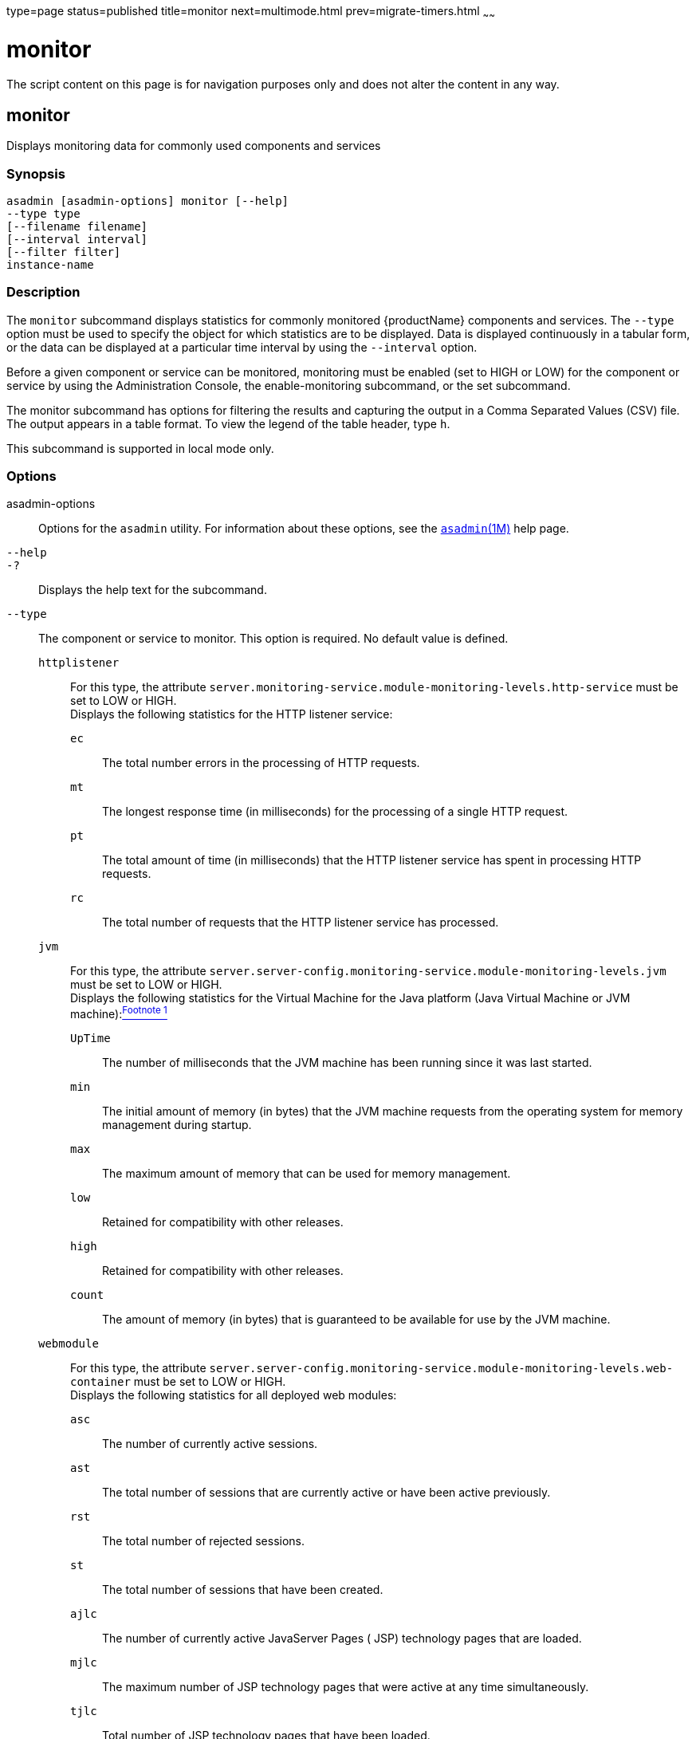 type=page
status=published
title=monitor
next=multimode.html
prev=migrate-timers.html
~~~~~~

= monitor

The script content on this page is for navigation purposes only and does
not alter the content in any way.

[[monitor-1]][[GSRFM00212]][[monitor]]

== monitor

Displays monitoring data for commonly used components and services

[[sthref1890]]

=== Synopsis

[source]
----
asadmin [asadmin-options] monitor [--help]
--type type
[--filename filename]
[--interval interval]
[--filter filter]
instance-name
----

[[sthref1891]]

=== Description

The `monitor` subcommand displays statistics for commonly monitored
{productName} components and services. The `--type` option must be
used to specify the object for which statistics are to be displayed.
Data is displayed continuously in a tabular form, or the data can be
displayed at a particular time interval by using the `--interval` option.

Before a given component or service can be monitored, monitoring must be
enabled (set to HIGH or LOW) for the component or service by using the
Administration Console, the enable-monitoring subcommand, or the set subcommand.

The monitor subcommand has options for filtering the results and
capturing the output in a Comma Separated Values (CSV) file. The output
appears in a table format. To view the legend of the table header, type `h`.

This subcommand is supported in local mode only.

[[sthref1892]]

=== Options

asadmin-options::
  Options for the `asadmin` utility. For information about these
  options, see the link:asadmin.html#asadmin-1m[`asadmin`(1M)] help page.
`--help`::
`-?`::
  Displays the help text for the subcommand.
`--type`::
  The component or service to monitor. This option is required. No
  default value is defined.

  `httplistener`;;
    For this type, the attribute
    `server.monitoring-service.module-monitoring-levels.http-service`
    must be set to LOW or HIGH. +
    Displays the following statistics for the HTTP listener service:
+
--
    `ec`::
      The total number errors in the processing of HTTP requests.
    `mt`::
      The longest response time (in milliseconds) for the processing of
      a single HTTP request.
    `pt`::
      The total amount of time (in milliseconds) that the HTTP listener
      service has spent in processing HTTP requests.
    `rc`::
      The total number of requests that the HTTP listener service has
      processed.
--
  `jvm`;;
    For this type, the attribute
    `server.server-config.monitoring-service.module-monitoring-levels.jvm`
    must be set to LOW or HIGH. +
    Displays the following statistics for the Virtual Machine for the
    Java platform (Java Virtual Machine or JVM machine):link:#sthref1893[^Footnote 1^]
+
--
    `UpTime`::
      The number of milliseconds that the JVM machine has been running
      since it was last started.
    `min`::
      The initial amount of memory (in bytes) that the JVM machine
      requests from the operating system for memory management during
      startup.
    `max`::
      The maximum amount of memory that can be used for memory
      management.
    `low`::
      Retained for compatibility with other releases.
    `high`::
      Retained for compatibility with other releases.
    `count`::
      The amount of memory (in bytes) that is guaranteed to be available
      for use by the JVM machine.
--
  `webmodule`;;
    For this type, the attribute
    `server.server-config.monitoring-service.module-monitoring-levels.web-container`
    must be set to LOW or HIGH. +
    Displays the following statistics for all deployed web modules:
+
--
    `asc`::
      The number of currently active sessions.
    `ast`::
      The total number of sessions that are currently active or have
      been active previously.
    `rst`::
      The total number of rejected sessions.
    `st`::
      The total number of sessions that have been created.
    `ajlc`::
      The number of currently active JavaServer Pages ( JSP) technology
      pages that are loaded.
    `mjlc`::
      The maximum number of JSP technology pages that were active at any
      time simultaneously.
    `tjlc`::
      Total number of JSP technology pages that have been loaded.
    `aslc`::
      The number of currently active Java servlets that are loaded.
    `mslc`::
      The maximum number of Java servlets that were active at any time
      simultaneously.
    `tslc`::
      The total number of Java servlets that have been loaded.
--

`--filename`::
  Do not specify this option. This option is retained for compatibility
  with earlier releases. If you specify this option, a syntax error does
  not occur. Instead, the subcommand runs successfully and displays a
  warning message that the option is ignored.
`--interval`::
  The interval in seconds before capturing monitoring attributes. The
  interval must be greater than 0. The monitoring attributes are
  displayed on `stdout` until you type Control-C or `q`. The default
  value is 30.
`--filter`::
  Do not specify this option. This option is retained for compatibility
  with earlier releases. If you specify this option, a syntax error does
  not occur. Instead, the subcommand runs successfully and displays a
  warning message that the option is ignored.

[[sthref1894]]

=== Operands

instance-name::
  The server instance for which to view monitoring data. The default
  value is `server`.

[[sthref1895]]

=== Examples

[[GSRFM723]][[sthref1896]]

==== Example 1   Displaying Monitoring Statistics by Interval

This example displays monitoring data for the JVM machine every 2000
seconds.

[source]
----
asadmin> monitor --type=jvm --interval 2000 server
                               JVM Monitoring
UpTime(ms)                          Heap and NonHeap Memory(bytes)
current                   min        max        low        high       count
957843                    29523968   188284928  0          0          60370944

q
Command monitor executed successfully.
----

[[GSRFM724]][[sthref1897]]

==== Example 2   Filtering the Monitoring Data

This example uses the filter option to show `http-listener-1`
statistics.

[source]
----
asadmin> monitor --type httplistener --filter http-listener-1 server

                   HTTP Listener Monitoring: http-listener-1
br   bs   c200 c2xx c302 c304 c3xx c400 c401 c403 c404 c4xx c503 c5xx coc  co
ctc  ctb  ec   moc  mst  mt   mtm  mst  pt   rc
0    0    0    0    0    3    3    0    0    0    0    0    0    0    0    0
2    0    0    1    20   20   2    2    6    3
----

To see the legend for the table headings, type `h`.

[source]
----
******************************************************************************************
* br   = Cumulative value of the Bytes received by each of the Request Processors        *
* bs   = Cumulative value of the Bytes sent by each of the Request Processors            *
* c200 = Number of responses with a status code equal to 200                             *
* c2xx = Number of responses with a status code in the 2xx range                         *
* c302 = Number of responses with a status code equal to 302                             *
* c304 = Number of responses with a status code equal to 304                             *
* c3xx = Number of responses with a status code in the 3xx range                         *
* c400 = Number of responses with a status code equal to 400                             *
* c401 = Number of responses with a status code equal to 401                             *
* c403 = Number of responses with a status code equal to 403                             *
* c404 = Number of responses with a status code equal to 404                             *
* c4xx = Number of responses with a status code equal to 4xx                             *
* c504 = Number of responses with a status code equal to 504                             *
* c5xx = Number of responses with a status code equal to 5xx                             *
* coc  = Number of open connections                                                      *
* co   = Number of responses with a status code outside the 2xx, 3xx, 4xx, and 5xx range *
* ctc  = Number of request processing threads currently in the listener thread pool      *
* ctb  = Number of request processing threads currently in use in the listener thread    *
*        pool serving requests                                                           *
* ec   = Number of responses with a status code equal to 400                             *
* moc  = Maximum number of open connections                                              *
* mst  = Minimum number of request processing threads that will be created at listener   *
*        startup time and maintained as spare threads above the current thread count     *
* mt   = Maximum number of request processing threads that are created by the listener   *
* mtm  = Provides the longest response time for a request - not a cumulative value, but  *
*        the largest response time from among the response times                         *
* pt   = Cumulative value of the times taken to process each request. The processing     *
*        time is the average of request processing times over the request count          *
* rc   = Cumulative number of the requests processed so far                              *
******************************************************************************************
----

[[sthref1898]]

=== Exit Status

0::
  subcommand executed successfully
1::
  error in executing the subcommand

[[sthref1899]]

=== See Also

link:asadmin.html#asadmin-1m[`asadmin`(1M)]

link:enable-monitoring.html#enable-monitoring-1[`enable-monitoring`(1)],
link:disable-monitoring.html#disable-monitoring-1[`disable-monitoring`(1)],
link:set.html#set-1[`set`(1)]

link:monitoring.html#monitoring-5asc[`monitoring`(5ASC)]

"link:administration-guide/monitoring.html#GSADG00011[Administering the Monitoring Service]" in {productName} Administration Guide

'''''

=== Footnote Legend
[[sthref1893]]
Footnote 1: The terms "Java Virtual Machine" and "JVM" mean a Virtual Machine for the Java platform.
